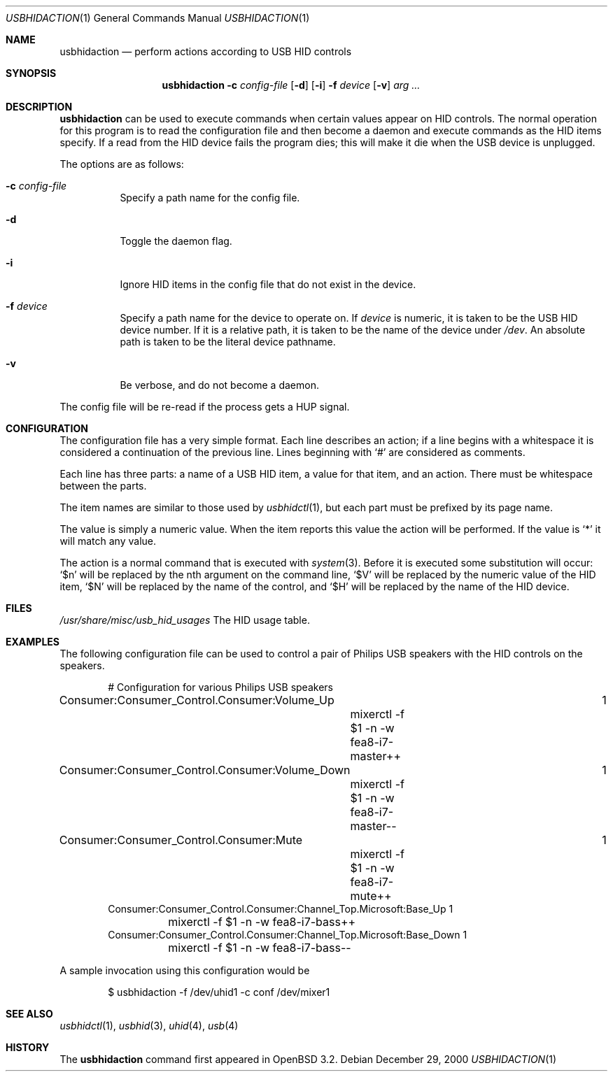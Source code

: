 .\" $OpenBSD: usbhidaction.1,v 1.2 2002/11/14 02:57:28 deraadt Exp $
.\" $NetBSD: usbhidaction.1,v 1.6 2002/01/18 14:38:59 augustss Exp $
.\"
.\" Copyright (c) 2000 The NetBSD Foundation, Inc.
.\" All rights reserved.
.\"
.\" This code is derived from software contributed to The NetBSD Foundation
.\" by Lennart Augustsson (lennart@augustsson.net).
.\"
.\" Redistribution and use in source and binary forms, with or without
.\" modification, are permitted provided that the following conditions
.\" are met:
.\" 1. Redistributions of source code must retain the above copyright
.\"    notice, this list of conditions and the following disclaimer.
.\" 2. Redistributions in binary form must reproduce the above copyright
.\"    notice, this list of conditions and the following disclaimer in the
.\"    documentation and/or other materials provided with the distribution.
.\" 3. All advertising materials mentioning features or use of this software
.\"    must display the following acknowledgement:
.\"        This product includes software developed by the NetBSD
.\"        Foundation, Inc. and its contributors.
.\" 4. Neither the name of The NetBSD Foundation nor the names of its
.\"    contributors may be used to endorse or promote products derived
.\"    from this software without specific prior written permission.
.\"
.\" THIS SOFTWARE IS PROVIDED BY THE NETBSD FOUNDATION, INC. AND CONTRIBUTORS
.\" ``AS IS'' AND ANY EXPRESS OR IMPLIED WARRANTIES, INCLUDING, BUT NOT LIMITED
.\" TO, THE IMPLIED WARRANTIES OF MERCHANTABILITY AND FITNESS FOR A PARTICULAR
.\" PURPOSE ARE DISCLAIMED.  IN NO EVENT SHALL THE FOUNDATION OR CONTRIBUTORS
.\" BE LIABLE FOR ANY DIRECT, INDIRECT, INCIDENTAL, SPECIAL, EXEMPLARY, OR
.\" CONSEQUENTIAL DAMAGES (INCLUDING, BUT NOT LIMITED TO, PROCUREMENT OF
.\" SUBSTITUTE GOODS OR SERVICES; LOSS OF USE, DATA, OR PROFITS; OR BUSINESS
.\" INTERRUPTION) HOWEVER CAUSED AND ON ANY THEORY OF LIABILITY, WHETHER IN
.\" CONTRACT, STRICT LIABILITY, OR TORT (INCLUDING NEGLIGENCE OR OTHERWISE)
.\" ARISING IN ANY WAY OUT OF THE USE OF THIS SOFTWARE, EVEN IF ADVISED OF THE
.\" POSSIBILITY OF SUCH DAMAGE.
.\"
.Dd December 29, 2000
.Dt USBHIDACTION 1
.Os
.Sh NAME
.Nm usbhidaction
.Nd perform actions according to USB HID controls
.Sh SYNOPSIS
.Nm
.Fl c Ar config-file
.Op Fl d
.Op Fl i
.Fl f Ar device
.Op Fl v
.Ar arg ...
.Sh DESCRIPTION
.Nm
can be used to execute commands when certain values appear on HID controls.
The normal operation for this program is to read the configuration file
and then become a daemon and execute commands as the HID items specify.
If a read from the HID device fails the program dies; this will make it
die when the USB device is unplugged.
.Pp
The options are as follows:
.Bl -tag -width Ds
.It Fl c Ar config-file
Specify a path name for the config file.
.It Fl d
Toggle the daemon flag.
.It Fl i
Ignore HID items in the config file that do not exist in the device.
.It Fl f Ar device
Specify a path name for the device to operate on.  If
.Ar device
is numeric, it is taken to be the USB HID device number.  If it is a relative
path, it is taken to be the name of the device under
.Pa /dev .
An absolute path is taken to be the literal device pathname.
.It Fl v
Be verbose, and do not become a daemon.
.El
.Pp
The config file will be re-read if the process gets a HUP signal.
.Sh CONFIGURATION
The configuration file has a very simple format.  Each line describes an
action; if a line begins with a whitespace it is considered a continuation
of the previous line.  Lines beginning with `#' are considered as comments.
.Pp
Each line has three parts: a name of a USB HID item, a value for that item,
and an action.  There must be whitespace between the parts.
.Pp
The item names are similar to those used by
.Xr usbhidctl 1 ,
but each part must be prefixed by its page name.
.Pp
The value is simply a numeric value.  When the item reports this value
the action will be performed.
If the value is `*' it will match any value.
.Pp
The action is a normal command that is executed with
.Xr system 3 .
Before it is executed some substitution will occur:
`$n' will be replaced by the nth argument on the
command line, `$V' will be replaced by the numeric value
of the HID item, `$N' will be replaced by the name
of the control, and `$H' will be replaced by the name
of the HID device.
.Sh FILES
.Pa /usr/share/misc/usb_hid_usages
The HID usage table.
.Sh EXAMPLES
The following configuration file can be used to control a pair
of Philips USB speakers with the HID controls on the speakers.
.Bd -literal -offset indent
# Configuration for various Philips USB speakers
Consumer:Consumer_Control.Consumer:Volume_Up			   1
	mixerctl -f $1 -n -w fea8-i7-master++
Consumer:Consumer_Control.Consumer:Volume_Down			   1
	mixerctl -f $1 -n -w fea8-i7-master--
Consumer:Consumer_Control.Consumer:Mute				   1
	mixerctl -f $1 -n -w fea8-i7-mute++
Consumer:Consumer_Control.Consumer:Channel_Top.Microsoft:Base_Up   1
	mixerctl -f $1 -n -w fea8-i7-bass++
Consumer:Consumer_Control.Consumer:Channel_Top.Microsoft:Base_Down 1
	mixerctl -f $1 -n -w fea8-i7-bass--
.Ed
.Pp
A sample invocation using this configuration would be
.Bd -literal -offset indent
$ usbhidaction -f /dev/uhid1 -c conf /dev/mixer1
.Ed
.Sh SEE ALSO
.Xr usbhidctl 1 ,
.Xr usbhid 3 ,
.Xr uhid 4 ,
.Xr usb 4
.Sh HISTORY
The
.Nm
command first appeared in
.Ox 3.2 .

